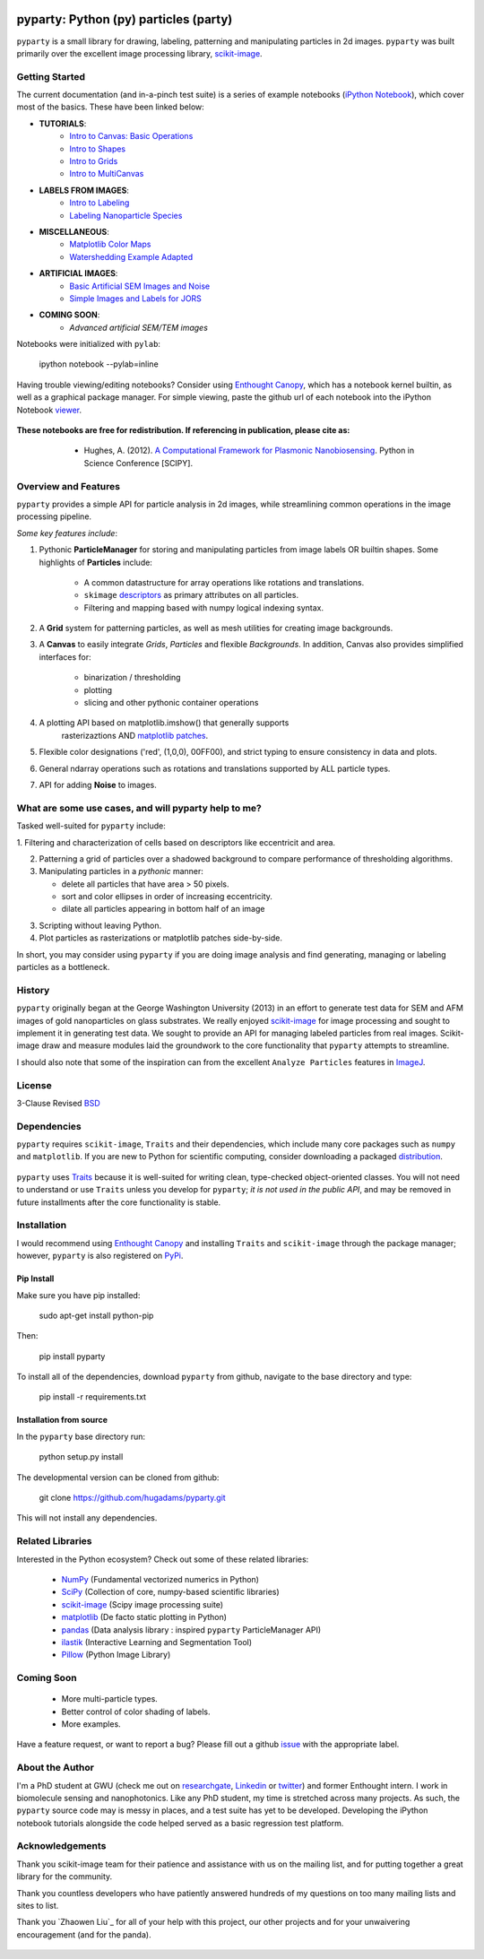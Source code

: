 .. image:: pyparty/data/coverimage.png
   :height: 100px
   :width: 200 px
   :scale: 50 %
   :alt: alternate text
   :align: left
   
   
======================================
pyparty: Python (py) particles (party) 
======================================

``pyparty`` is a small library for drawing, labeling, patterning and manipulating 
particles in 2d images.  ``pyparty`` was built primarily over the excellent
image processing library, scikit-image_.

   .. _scikit-image: http://scikit-image.org


Getting Started
===============

The current documentation (and in-a-pinch test suite) is a series of example notebooks 
(`iPython Notebook`_), which cover most of the basics. These have been linked below:

- **TUTORIALS**:
   - `Intro to Canvas: Basic Operations`_ 
   - `Intro to Shapes`_
   - `Intro to Grids`_
   - `Intro to MultiCanvas`_
   
- **LABELS FROM IMAGES**:
   - `Intro to Labeling`_
   - `Labeling Nanoparticle Species`_

- **MISCELLANEOUS**:
   - `Matplotlib Color Maps`_
   - `Watershedding Example Adapted`_

- **ARTIFICIAL IMAGES**:
   - `Basic Artificial SEM Images and Noise`_
   - `Simple Images and Labels for JORS`_

- **COMING SOON**:
   - *Advanced artificial SEM/TEM images*
   
   .. _`Intro to Canvas: Basic Operations`: http://nbviewer.ipython.org/github/hugadams/pyparty/blob/master/examples/Notebooks/basictests.ipynb?create=1
   .. _`Intro to Shapes`: http://nbviewer.ipython.org/github/hugadams/pyparty/blob/master/examples/Notebooks/shapes.ipynb?create=1
   .. _`Intro to Grids` : http://nbviewer.ipython.org/github/hugadams/pyparty/blob/master/examples/Notebooks/grids.ipynb?create=1
   .. _`Intro to MultiCanvas` : http://nbviewer.ipython.org/github/hugadams/pyparty/blob/master/examples/Notebooks/multi_tutorial.ipynb?create=1
   .. _`Intro to Labeling`: http://nbviewer.ipython.org/github/hugadams/pyparty/blob/master/examples/Notebooks/Analyze_Particles.ipynb?create=1
   .. _`Labeling Nanoparticle Species` :  http://nbviewer.ipython.org/github/hugadams/pyparty/blob/master/examples/Notebooks/groups_of_labels.ipynb?create=1
   .. _`Basic Artificial SEM Images and Noise` : http://nbviewer.ipython.org/github/hugadams/pyparty/blob/master/examples/Notebooks/making_noise.ipynb?create=1
   .. _`Matplotlib Color Maps` : http://nbviewer.ipython.org/github/hugadams/pyparty/blob/master/examples/Notebooks/gwu_maps.ipynb?create=1
   .. _`Watershedding Example Adapted` : http://nbviewer.ipython.org/github/hugadams/pyparty/blob/master/examples/Notebooks/watershed.ipynb?create=1
   .. _`Simple Images and Labels for JORS` : http://nbviewer.ipython.org/github/hugadams/pyparty/blob/master/examples/Notebooks/JORS_data.ipynb?create=1

Notebooks were initialized with ``pylab``:

   ipython notebook --pylab=inline
   
Having trouble viewing/editing notebooks?  Consider using `Enthought
Canopy`_, which has a notebook kernel builtin, as well as a graphical package manager. 
For simple viewing, paste the github url of each notebook into the iPython Notebook viewer_. 
 
   .. _documentation: http://hugadams.github.com/pyparty/
   .. _`iPython Notebook`: http://ipython.org/notebook.html?utm_content=buffer83c2c&utm_source=buffer&utm_medium=twitter&utm_campaign=Buffer
   .. _`Enthought Canopy`: https://www.enthought.com/products/canopy/
   .. _viewer: http://nbviewer.ipython.org/   

**These notebooks are free for redistribution.  If referencing in publication, please cite as:**
        - Hughes, A. (2012). `A Computational Framework for Plasmonic Nanobiosensing`_.  Python in Science Conference [SCIPY]. 
  
   .. _`A Computational Framework for Plasmonic Nanobiosensing`: https://www.researchgate.net/publication/236672995_A_Computational_Framework_for_Plasmonic_Nanobiosensing:  
   
Overview and Features
=====================

``pyparty`` provides a simple API for particle analysis in 2d images, while streamlining 
common operations in the image processing pipeline.  

*Some key features include*:

1. Pythonic **ParticleManager** for storing and manipulating particles from image 
   labels OR builtin shapes.  Some highlights of **Particles** include:
       - A common datastructure for array operations like rotations and 
         translations.
       - ``skimage`` descriptors_ as primary attributes on all particles.
       - Filtering and mapping based with numpy logical indexing syntax. 
         
2. A **Grid** system for patterning particles, as well as mesh utilities for creating 
   image backgrounds.

3. A **Canvas** to easily integrate *Grids*, *Particles* and flexible *Backgrounds*. 
   In addition, Canvas also provides simplified interfaces for:
      - binarization / thresholding
      - plotting
      - slicing and other pythonic container operations

4. A plotting API based on matplotlib.imshow() that generally supports 
    rasterizaztions AND `matplotlib patches`_.

5. Flexible color designations ('red', (1,0,0), 00FF00), and strict typing
   to ensure consistency in data and plots.

6. General ndarray operations such as rotations and translations supported by ALL particle types.

7. API for adding **Noise** to images.

   .. _descriptors : http://scikit-image.org/docs/dev/api/skimage.measure.html#regionprops
   .. _`matplotlib patches` : http://matplotlib.org/examples/api/patch_collection.html

What are some use cases, and will pyparty help to me?
=====================================================

Tasked well-suited for ``pyparty`` include:

1. Filtering and characterization of cells based on descriptors like
eccentricit and area.

2. Patterning a grid of particles over a shadowed background to compare performance
   of thresholding algorithms.

3. Manipulating particles in a *pythonic* manner:

   - delete all particles that have area > 50 pixels.
   - sort and color ellipses in order of increasing eccentricity.
   - dilate all particles appearing in bottom half of an image

3. Scripting without leaving Python.

4. Plot particles as rasterizations or matplotlib patches side-by-side.

In short, you may consider using ``pyparty`` if you are doing image analysis and find 
generating, managing or labeling particles as a bottleneck.  

   .. _patchcollection : http://matplotlib.org/examples/api/patch_collection.html

History
=======
``pyparty`` originally began at the George Washington University (2013) in an 
effort to generate test data for SEM and AFM images of gold nanoparticles on glass substrates.
We really enjoyed scikit-image_ for image processing and sought to implement it in generating test data.  
We sought to provide an API for managing labeled particles from real images.  Scikit-image draw and measure
modules laid the groundwork to the core functionality that ``pyparty`` attempts to streamline. 

I should also note that some of the inspiration can from the excellent ``Analyze Particles`` features
in ImageJ_.

   .. _ImageJ : http://rsbweb.nih.gov/ij/

License
=======

3-Clause Revised BSD_

   .. _BSD : https://github.com/hugadams/pyparty/blob/master/LICENSE.txt

Dependencies
============
``pyparty`` requires ``scikit-image``, ``Traits`` and their dependencies, which
include many core packages such as ``numpy`` and ``matplotlib``.  If you are new
to Python for scientific computing, consider downloading a packaged distribution_.

   .. _distribution :  https://www.enthought.com/products/canopy/

``pyparty`` uses Traits_ because it is well-suited for writing clean, type-checked
object-oriented classes. You will not need to understand or use ``Traits``
unless you develop for ``pyparty``; *it is not used in the public API*, and may be 
removed in future installments after the core functionality is stable.

   .. _Traits : http://code.enthought.com/projects/traits/
   
Installation
============

I would recommend using `Enthought Canopy`_ and installing ``Traits`` and 
``scikit-image`` through the package manager; however, ``pyparty`` is also 
registered on PyPi_.

   .. _PyPi : https://pypi.python.org/pypi/pyparty

Pip Install
-----------

Make sure you have pip installed:

    sudo apt-get install python-pip
    
Then:
   
    pip install pyparty
    
To install all of the dependencies, download ``pyparty`` from github, navigate
to the base directory and type:

    pip install -r requirements.txt


Installation from source
------------------------

In the ``pyparty`` base directory run:

    python setup.py install

The developmental version can be cloned from github:

    git clone https://github.com/hugadams/pyparty.git
    
This will not install any dependencies.
    
    
Related Libraries
=================
Interested in the Python ecosystem?   Check out some of these related libraries:

   - NumPy_ (Fundamental vectorized numerics in Python)
   - SciPy_ (Collection of core, numpy-based scientific libraries)
   - scikit-image_ (Scipy image processing suite)
   - matplotlib_ (De facto static plotting in Python)
   - pandas_ (Data analysis library : inspired ``pyparty`` ParticleManager API)
   - ilastik_ (Interactive Learning and Segmentation Tool)
   - Pillow_ (Python Image Library)

   .. _Pillow: http://python-imaging.github.io/
   .. _NumPy: http://www.numpy.org/
   .. _pandas: http://pandas.pydata.org/
   .. _SciPy: http://scipy.org/
   .. _matplotlib : http://matplotlib.org/
   .. _ilastik : http://www.ilastik.org/
   
Coming Soon
===========
   - More multi-particle types.
   - Better control of color shading of labels.
   - More examples.
   
Have a feature request, or want to report a bug?  Please fill out a github
issue_ with the appropriate label.	

.. _issue : https://github.com/hugadams/pyparty/issues

About the Author
================

I'm a PhD student at GWU (check me out on researchgate_, Linkedin_ or twitter_)
and former Enthought intern. I work in biomolecule sensing and nanophotonics.  
Like any PhD student, my time is stretched across many projects.  As such,
the ``pyparty`` source code may is messy in places, and a test suite has
yet to be developed.  Developing the iPython notebook tutorials 
alongside the code helped served as a basic regression test platform.  

   .. _researchgate : https://www.researchgate.net/profile/Adam_Hughes2/?ev=hdr_xprf
   .. _Linkedin : http://www.linkedin.com/profile/view?id=121484744&goback=%2Enmp_*1_*1_*1_*1_*1_*1_*1_*1_*1_*1_*1&trk=spm_pic
   .. _twitter : https://twitter.com/hughesadam87

Acknowledgements
================
Thank you scikit-image team for their patience and assistance with us on the 
mailing list, and for putting together a great library for the community.

Thank you countless developers who have patiently answered hundreds of 
my questions on too many mailing lists and sites to list.

Thank you `Zhaowen Liu`_ for all of your help with this project, our 
other projects and for your unwaivering encouragement (and for the panda).

    .. _`https://github.com/EvelynLiu77`
